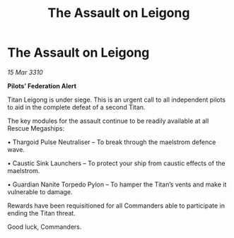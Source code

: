 :PROPERTIES:
:ID:       1eae3b61-70d9-4252-b11d-f8af0183b161
:END:
#+title: The Assault on Leigong
#+filetags: :Thargoid:galnet:

* The Assault on Leigong

/15 Mar 3310/

*Pilots’ Federation Alert* 

Titan Leigong is under siege. This is an urgent call to all independent pilots to aid in the complete defeat of a second Titan. 

The key modules for the assault continue to be readily available at all Rescue Megaships: 

• Thargoid Pulse Neutraliser – To break through the maelstrom defence wave. 

• Caustic Sink Launchers – To protect your ship from caustic effects of the maelstrom. 

• Guardian Nanite Torpedo Pylon – To hamper the Titan’s vents and make it vulnerable to damage. 

Rewards have been requisitioned for all Commanders able to participate in ending the Titan threat. 

Good luck, Commanders.
